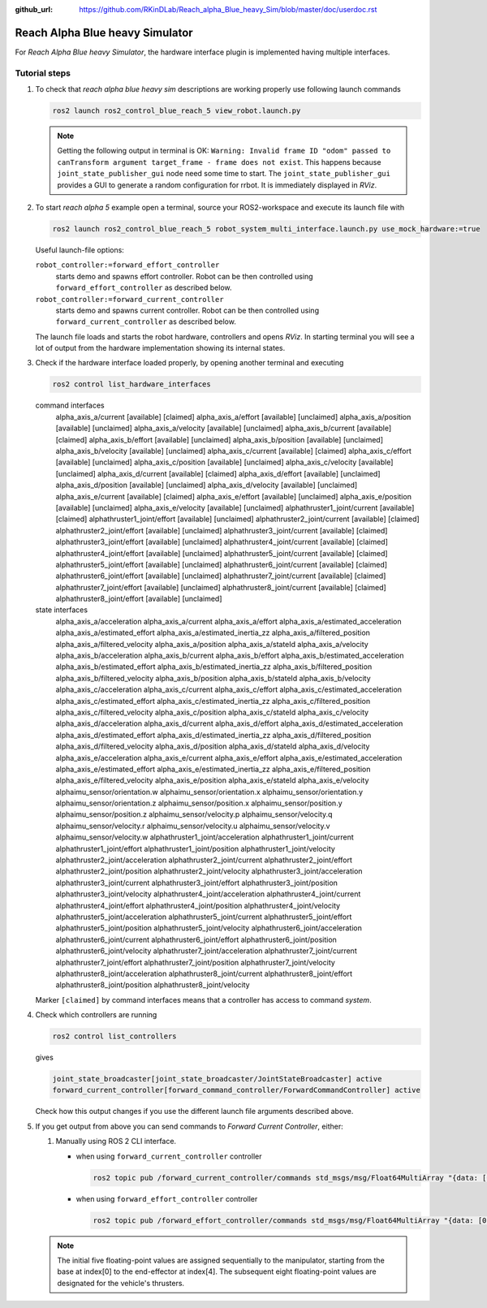 :github_url: https://github.com/RKinDLab/Reach_alpha_Blue_heavy_Sim/blob/master/doc/userdoc.rst

.. _ros2_control_RA5BHS_userdoc:

************************************************
Reach Alpha Blue heavy Simulator
************************************************

For *Reach Alpha Blue heavy Simulator*, the hardware interface plugin is implemented having multiple interfaces.


Tutorial steps
--------------------------

1. To check that *reach alpha blue heavy sim* descriptions are working properly use following launch commands

   .. code-block:: shell

    ros2 launch ros2_control_blue_reach_5 view_robot.launch.py

   .. note::
    Getting the following output in terminal is OK: ``Warning: Invalid frame ID "odom" passed to canTransform argument target_frame - frame does not exist``.
    This happens because ``joint_state_publisher_gui`` node need some time to start.
    The ``joint_state_publisher_gui`` provides a GUI to generate  a random configuration for rrbot. It is immediately displayed in *RViz*.


2. To start *reach alpha 5* example open a terminal, source your ROS2-workspace and execute its launch file with

   .. code-block:: shell

    ros2 launch ros2_control_blue_reach_5 robot_system_multi_interface.launch.py use_mock_hardware:=true

   Useful launch-file options:

   ``robot_controller:=forward_effort_controller``
    starts demo and spawns effort controller. Robot can be then controlled using ``forward_effort_controller`` as described below.

   ``robot_controller:=forward_current_controller``
    starts demo and spawns current controller. Robot can be then controlled using ``forward_current_controller`` as described below.

   The launch file loads and starts the robot hardware, controllers and opens *RViz*.
   In starting terminal you will see a lot of output from the hardware implementation showing its internal states.

3. Check if the hardware interface loaded properly, by opening another terminal and executing

   .. code-block:: shell

    ros2 control list_hardware_interfaces

   .. code-block:: shell

   command interfaces
      alpha_axis_a/current [available] [claimed]
      alpha_axis_a/effort [available] [unclaimed]
      alpha_axis_a/position [available] [unclaimed]
      alpha_axis_a/velocity [available] [unclaimed]
      alpha_axis_b/current [available] [claimed]
      alpha_axis_b/effort [available] [unclaimed]
      alpha_axis_b/position [available] [unclaimed]
      alpha_axis_b/velocity [available] [unclaimed]
      alpha_axis_c/current [available] [claimed]
      alpha_axis_c/effort [available] [unclaimed]
      alpha_axis_c/position [available] [unclaimed]
      alpha_axis_c/velocity [available] [unclaimed]
      alpha_axis_d/current [available] [claimed]
      alpha_axis_d/effort [available] [unclaimed]
      alpha_axis_d/position [available] [unclaimed]
      alpha_axis_d/velocity [available] [unclaimed]
      alpha_axis_e/current [available] [claimed]
      alpha_axis_e/effort [available] [unclaimed]
      alpha_axis_e/position [available] [unclaimed]
      alpha_axis_e/velocity [available] [unclaimed]
      alphathruster1_joint/current [available] [claimed]
      alphathruster1_joint/effort [available] [unclaimed]
      alphathruster2_joint/current [available] [claimed]
      alphathruster2_joint/effort [available] [unclaimed]
      alphathruster3_joint/current [available] [claimed]
      alphathruster3_joint/effort [available] [unclaimed]
      alphathruster4_joint/current [available] [claimed]
      alphathruster4_joint/effort [available] [unclaimed]
      alphathruster5_joint/current [available] [claimed]
      alphathruster5_joint/effort [available] [unclaimed]
      alphathruster6_joint/current [available] [claimed]
      alphathruster6_joint/effort [available] [unclaimed]
      alphathruster7_joint/current [available] [claimed]
      alphathruster7_joint/effort [available] [unclaimed]
      alphathruster8_joint/current [available] [claimed]
      alphathruster8_joint/effort [available] [unclaimed]

   state interfaces
      alpha_axis_a/acceleration
      alpha_axis_a/current
      alpha_axis_a/effort
      alpha_axis_a/estimated_acceleration
      alpha_axis_a/estimated_effort
      alpha_axis_a/estimated_inertia_zz
      alpha_axis_a/filtered_position
      alpha_axis_a/filtered_velocity
      alpha_axis_a/position
      alpha_axis_a/stateId
      alpha_axis_a/velocity
      alpha_axis_b/acceleration
      alpha_axis_b/current
      alpha_axis_b/effort
      alpha_axis_b/estimated_acceleration
      alpha_axis_b/estimated_effort
      alpha_axis_b/estimated_inertia_zz
      alpha_axis_b/filtered_position
      alpha_axis_b/filtered_velocity
      alpha_axis_b/position
      alpha_axis_b/stateId
      alpha_axis_b/velocity
      alpha_axis_c/acceleration
      alpha_axis_c/current
      alpha_axis_c/effort
      alpha_axis_c/estimated_acceleration
      alpha_axis_c/estimated_effort
      alpha_axis_c/estimated_inertia_zz
      alpha_axis_c/filtered_position
      alpha_axis_c/filtered_velocity
      alpha_axis_c/position
      alpha_axis_c/stateId
      alpha_axis_c/velocity
      alpha_axis_d/acceleration
      alpha_axis_d/current
      alpha_axis_d/effort
      alpha_axis_d/estimated_acceleration
      alpha_axis_d/estimated_effort
      alpha_axis_d/estimated_inertia_zz
      alpha_axis_d/filtered_position
      alpha_axis_d/filtered_velocity
      alpha_axis_d/position
      alpha_axis_d/stateId
      alpha_axis_d/velocity
      alpha_axis_e/acceleration
      alpha_axis_e/current
      alpha_axis_e/effort
      alpha_axis_e/estimated_acceleration
      alpha_axis_e/estimated_effort
      alpha_axis_e/estimated_inertia_zz
      alpha_axis_e/filtered_position
      alpha_axis_e/filtered_velocity
      alpha_axis_e/position
      alpha_axis_e/stateId
      alpha_axis_e/velocity
      alphaimu_sensor/orientation.w
      alphaimu_sensor/orientation.x
      alphaimu_sensor/orientation.y
      alphaimu_sensor/orientation.z
      alphaimu_sensor/position.x
      alphaimu_sensor/position.y
      alphaimu_sensor/position.z
      alphaimu_sensor/velocity.p
      alphaimu_sensor/velocity.q
      alphaimu_sensor/velocity.r
      alphaimu_sensor/velocity.u
      alphaimu_sensor/velocity.v
      alphaimu_sensor/velocity.w
      alphathruster1_joint/acceleration
      alphathruster1_joint/current
      alphathruster1_joint/effort
      alphathruster1_joint/position
      alphathruster1_joint/velocity
      alphathruster2_joint/acceleration
      alphathruster2_joint/current
      alphathruster2_joint/effort
      alphathruster2_joint/position
      alphathruster2_joint/velocity
      alphathruster3_joint/acceleration
      alphathruster3_joint/current
      alphathruster3_joint/effort
      alphathruster3_joint/position
      alphathruster3_joint/velocity
      alphathruster4_joint/acceleration
      alphathruster4_joint/current
      alphathruster4_joint/effort
      alphathruster4_joint/position
      alphathruster4_joint/velocity
      alphathruster5_joint/acceleration
      alphathruster5_joint/current
      alphathruster5_joint/effort
      alphathruster5_joint/position
      alphathruster5_joint/velocity
      alphathruster6_joint/acceleration
      alphathruster6_joint/current
      alphathruster6_joint/effort
      alphathruster6_joint/position
      alphathruster6_joint/velocity
      alphathruster7_joint/acceleration
      alphathruster7_joint/current
      alphathruster7_joint/effort
      alphathruster7_joint/position
      alphathruster7_joint/velocity
      alphathruster8_joint/acceleration
      alphathruster8_joint/current
      alphathruster8_joint/effort
      alphathruster8_joint/position
      alphathruster8_joint/velocity


   Marker ``[claimed]`` by command interfaces means that a controller has access to command *system*.

4. Check which controllers are running

   .. code-block:: shell

    ros2 control list_controllers

   gives

   .. code-block:: shell

      joint_state_broadcaster[joint_state_broadcaster/JointStateBroadcaster] active    
      forward_current_controller[forward_command_controller/ForwardCommandController] active

   Check how this output changes if you use the different launch file arguments described above.

5. If you get output from above you can send commands to *Forward Current Controller*, either:

   #. Manually using ROS 2 CLI interface.

      * when using ``forward_current_controller`` controller

        .. code-block:: shell

         ros2 topic pub /forward_current_controller/commands std_msgs/msg/Float64MultiArray "{data: [0.0, 0.0, 0.0, 0.0, 0.0, 0.0, 0.0, 0.0, 0.0, 0.0, 0.0 , 0.0, 0.0]}" --once

      * when using ``forward_effort_controller`` controller

        .. code-block:: shell

         ros2 topic pub /forward_effort_controller/commands std_msgs/msg/Float64MultiArray "{data: [0.0, 0.0, 0.0, 0.0, 0.0, 0.0, 0.0, 0.0, 0.0, 0.0, 0.0 , 0.0, 0.0]}" --once
   
   .. note::
      The initial five floating-point values are assigned sequentially to the manipulator, starting from the base at index[0] to the end-effector 
      at index[4]. The subsequent eight floating-point values are designated for the vehicle's thrusters.
